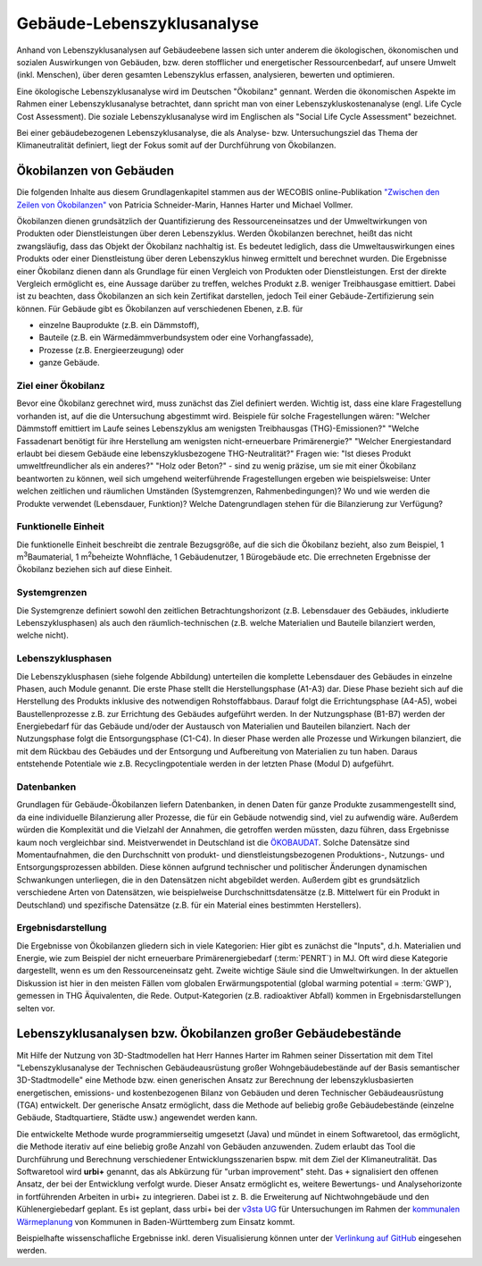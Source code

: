 .. index:: LCA, TGA

###############################################################################
Gebäude-Lebenszyklusanalyse
###############################################################################

Anhand von Lebenszyklusanalysen auf Gebäudeebene lassen sich unter anderem die
ökologischen, ökonomischen und sozialen Auswirkungen von Gebäuden, bzw. deren
stofflicher und energetischer Ressourcenbedarf, auf unsere Umwelt (inkl. Menschen),
über deren gesamten Lebenszyklus erfassen, analysieren, bewerten und optimieren.

Eine ökologische Lebenszyklusanalyse wird im Deutschen "Ökobilanz" gennant. Werden die ökonomischen
Aspekte im Rahmen einer Lebenszyklusanalyse betrachtet, dann spricht man von
einer Lebenszykluskostenanalyse (engl. Life Cycle Cost Assessment). Die soziale Lebenszyklusanalyse
wird im Englischen als "Social Life Cycle Assessment" bezeichnet.

Bei einer gebäudebezogenen Lebenszyklusanalyse, die als Analyse- bzw. Untersuchungsziel
das Thema der Klimaneutralität definiert, liegt der Fokus somit auf der Durchführung von
Ökobilanzen.

*******************************************************************************
Ökobilanzen von Gebäuden
*******************************************************************************

Die folgenden Inhalte aus diesem Grundlagenkapitel stammen aus der WECOBIS online-Publikation
`"Zwischen den Zeilen von Ökobilanzen" <https://www.wecobis.de/service/sonderthemen-info/gesam
ttext-oekobilanz-zwischen-den-zeilen-info.html>`_
von Patricia Schneider-Marin, Hannes Harter und Michael Vollmer.

Ökobilanzen dienen grundsätzlich der Quantifizierung des Ressourceneinsatzes und
der Umweltwirkungen von Produkten oder Dienstleistungen über deren Lebenszyklus.
Werden Ökobilanzen berechnet, heißt das nicht zwangsläufig, dass das Objekt der
Ökobilanz nachhaltig ist. Es bedeutet lediglich, dass die Umweltauswirkungen eines
Produkts oder einer Dienstleistung über deren Lebenszyklus hinweg ermittelt und
berechnet wurden. Die Ergebnisse einer Ökobilanz dienen dann als Grundlage für einen
Vergleich von Produkten oder Dienstleistungen. Erst der direkte Vergleich ermöglicht
es, eine Aussage darüber zu treffen, welches Produkt z.B. weniger Treibhausgase
emittiert. Dabei ist zu beachten, dass Ökobilanzen an sich kein Zertifikat darstellen,
jedoch Teil einer Gebäude-Zertifizierung sein können. Für Gebäude gibt es Ökobilanzen
auf verschiedenen Ebenen, z.B. für

* einzelne Bauprodukte (z.B. ein Dämmstoff),
* Bauteile (z.B. ein Wärmedämmverbundsystem oder eine Vorhangfassade),
* Prozesse (z.B. Energieerzeugung) oder
* ganze Gebäude.

Ziel einer Ökobilanz
===============================================================================

Bevor eine Ökobilanz gerechnet wird, muss zunächst das Ziel definiert werden.
Wichtig ist, dass eine klare Fragestellung vorhanden ist, auf die die Untersuchung
abgestimmt wird. Beispiele für solche Fragestellungen wären: "Welcher Dämmstoff
emittiert im Laufe seines Lebenszyklus am wenigsten Treibhausgas (THG)-Emissionen?"
"Welche Fassadenart benötigt für ihre Herstellung am wenigsten nicht-erneuerbare
Primärenergie?" "Welcher Energiestandard erlaubt bei diesem Gebäude eine
lebenszyklusbezogene THG-Neutralität?" Fragen wie: "Ist dieses Produkt umweltfreundlicher
als ein anderes?" "Holz oder Beton?" - sind zu wenig präzise, um sie mit einer
Ökobilanz beantworten zu können, weil sich umgehend weiterführende Fragestellungen
ergeben wie beispielsweise: Unter welchen zeitlichen und räumlichen Umständen
(Systemgrenzen, Rahmenbedingungen)? Wo und wie werden die Produkte verwendet
(Lebensdauer, Funktion)? Welche Datengrundlagen stehen für die Bilanzierung zur Verfügung?

Funktionelle Einheit
===============================================================================

Die funktionelle Einheit beschreibt die zentrale Bezugsgröße, auf die sich die Ökobilanz
bezieht, also zum Beispiel, 1 m\ :sup:`3`\ Baumaterial, 1 m\ :sup:`2`\ beheizte Wohnfläche,
1 Gebäudenutzer, 1 Bürogebäude etc. Die errechneten Ergebnisse der Ökobilanz beziehen sich
auf diese Einheit.

Systemgrenzen
===============================================================================

Die Systemgrenze definiert sowohl den zeitlichen Betrachtungshorizont (z.B. Lebensdauer
des Gebäudes, inkludierte Lebenszyklusphasen) als auch den räumlich-technischen
(z.B. welche Materialien und Bauteile bilanziert werden, welche nicht).

Lebenszyklusphasen
===============================================================================

Die Lebenszyklusphasen (siehe folgende Abbildung) unterteilen die komplette Lebensdauer des Gebäudes
in einzelne Phasen, auch Module genannt. Die erste Phase stellt die Herstellungsphase (A1-A3) dar.
Diese Phase bezieht sich auf die Herstellung des Produkts inklusive des notwendigen Rohstoffabbaus.
Darauf folgt die Errichtungsphase (A4-A5), wobei Baustellenprozesse z.B. zur Errichtung des Gebäudes
aufgeführt werden. In der Nutzungsphase (B1-B7) werden der Energiebedarf für das Gebäude und/oder der
Austausch von Materialien und Bauteilen bilanziert. Nach der Nutzungsphase folgt die Entsorgungsphase
(C1-C4). In dieser Phase werden alle Prozesse und Wirkungen bilanziert, die mit dem Rückbau des Gebäudes
und der Entsorgung und Aufbereitung von Materialien zu tun haben. Daraus entstehende Potentiale wie z.B.
Recyclingpotentiale werden in der letzten Phase (Modul D) aufgeführt.

.. image:: ../../img/DIN15978_Grafik.png
  :width: 100 %
  :align: center

Datenbanken
===============================================================================

Grundlagen für Gebäude-Ökobilanzen liefern Datenbanken, in denen Daten für ganze Produkte zusammengestellt
sind, da eine individuelle Bilanzierung aller Prozesse, die für ein Gebäude notwendig sind, viel zu aufwendig
wäre. Außerdem würden die Komplexität und die Vielzahl der Annahmen, die getroffen werden müssten, dazu führen,
dass Ergebnisse kaum noch vergleichbar sind. Meistverwendet in Deutschland ist die
`ÖKOBAUDAT <https://www.oekobaudat.de/>`_.
Solche Datensätze sind Momentaufnahmen, die den Durchschnitt von produkt- und dienstleistungsbezogenen Produktions-,
Nutzungs- und Entsorgungsprozessen abbilden. Diese können aufgrund technischer und politischer Änderungen dynamischen
Schwankungen unterliegen, die in den Datensätzen nicht abgebildet werden. Außerdem gibt es grundsätzlich verschiedene
Arten von Datensätzen, wie beispielweise Durchschnittsdatensätze (z.B. Mittelwert für ein Produkt in Deutschland)
und spezifische Datensätze (z.B. für ein Material eines bestimmten Herstellers).

Ergebnisdarstellung
===============================================================================

Die Ergebnisse von Ökobilanzen gliedern sich in viele Kategorien: Hier gibt es zunächst die "Inputs", d.h. Materialien
und Energie, wie zum Beispiel der nicht erneuerbare Primärenergiebedarf (:term:`PENRT`) in MJ. Oft wird diese Kategorie dargestellt,
wenn es um den Ressourceneinsatz geht. Zweite wichtige Säule sind die Umweltwirkungen. In der aktuellen Diskussion ist hier
in den meisten Fällen vom globalen Erwärmungspotential (global warming potential = :term:`GWP`), gemessen in THG Äquivalenten, die Rede.
Output-Kategorien (z.B. radioaktiver Abfall) kommen in Ergebnisdarstellungen selten vor.

*******************************************************************************
Lebenszyklusanalysen bzw. Ökobilanzen großer Gebäudebestände
*******************************************************************************

Mit Hilfe der Nutzung von 3D-Stadtmodellen hat Herr Hannes Harter im Rahmen seiner Dissertation
mit dem Titel "Lebenszyklusanalyse der Technischen Gebäudeausrüstung großer Wohngebäudebestände
auf der Basis semantischer 3D-Stadtmodelle" eine Methode bzw. einen generischen Ansatz zur
Berechnung der lebenszyklusbasierten energetischen, emissions- und kostenbezogenen Bilanz von Gebäuden
und deren Technischer Gebäudeausrüstung (TGA) entwickelt. Der generische Ansatz ermöglicht, dass die Methode
auf beliebig große Gebäudebestände (einzelne Gebäude, Stadtquartiere, Städte usw.) angewendet werden kann.

Die entwickelte Methode wurde programmierseitig umgesetzt (Java) und mündet in einem Softwaretool, das
ermöglicht, die Methode iterativ auf eine beliebig große Anzahl von Gebäuden anzuwenden. Zudem
erlaubt das Tool die Durchführung und Berechnung verschiedener Entwicklungsszenarien bspw. mit dem Ziel
der Klimaneutralität. Das Softwaretool wird **urbi+** genannt, das als Abkürzung für "urban
improvement" steht. Das ``+`` signalisiert den offenen Ansatz, der bei der Entwicklung verfolgt wurde.
Dieser Ansatz ermöglicht es, weitere Bewertungs- und Analysehorizonte in fortführenden Arbeiten in
urbi+ zu integrieren. Dabei ist z. B. die Erweiterung auf Nichtwohngebäude und den Kühlenergiebedarf geplant.
Es ist geplant, dass urbi+ bei der `v3sta UG <https://www.v3sta.de/>`_ für Untersuchungen im Rahmen
der `kommunalen Wärmeplanung <https://um.baden-wuerttemberg.de/de/service/publikation
/did/handlungsleitfaden-kommunale-waermeplanung/>`_
von Kommunen in Baden-Württemberg zum Einsatz kommt.

Beispielhafte wissenschafliche Ergebnisse inkl. deren Visualisierung können unter der
`Verlinkung auf GitHub <https://github.com/tum-gis/LCA-TGA>`_ eingesehen werden.
